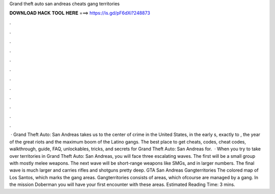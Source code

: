 Grand theft auto san andreas cheats gang territories

𝐃𝐎𝐖𝐍𝐋𝐎𝐀𝐃 𝐇𝐀𝐂𝐊 𝐓𝐎𝐎𝐋 𝐇𝐄𝐑𝐄 ===> https://is.gd/pF6dXi?248873

.

.

.

.

.

.

.

.

.

.

.

.

 · Grand Theft Auto: San Andreas takes us to the center of crime in the United States, in the early s, exactly to , the year of the great riots and the maximum boom of the Latino gangs. The best place to get cheats, codes, cheat codes, walkthrough, guide, FAQ, unlockables, tricks, and secrets for Grand Theft Auto: San Andreas for.  · When you try to take over territories in Grand Theft Auto: San Andreas, you will face three escalating waves. The first will be a small group with mostly melee weapons. The next wave will be short-range weapons like SMGs, and in larger numbers. The final wave is much larger and carries rifles and shotguns pretty deep. GTA San Andreas Gangterritories The colored map of Los Santos, which marks the gang areas. Gangterritories consists of areas, which ofcourse are managed by a gang. In the mission Doberman you will have your first encounter with these areas. Estimated Reading Time: 3 mins.